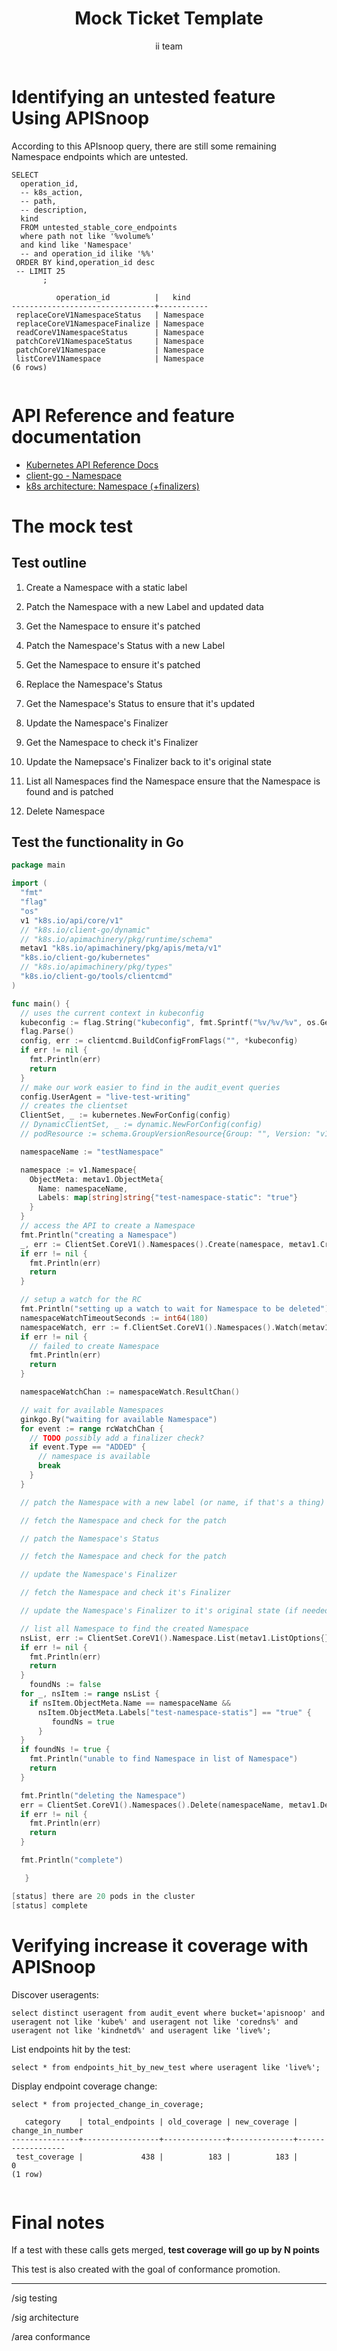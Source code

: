 # -*- ii: apisnoop; -*-
#+TITLE: Mock Ticket Template
#+AUTHOR: ii team
#+TODO: TODO(t) NEXT(n) IN-PROGRESS(i) BLOCKED(b) | DONE(d)
#+OPTIONS: toc:nil tags:nil todo:nil
#+EXPORT_SELECT_TAGS: export
* TODO [0%] In-Cluster Setup                                    :neverexport:
  :PROPERTIES:
  :LOGGING:  nil
  :END:
** TODO Connect demo to right eye

   #+begin_src tmate :session foo:hello :eval never-export
     echo "What parts of Kubernetes do you depend on $USER?"
   #+end_src
** Tilt Up
   #+begin_src tmate :session foo:hello :eval never-export
     cd ~/apisnoop
     tilt up --host 0.0.0.0
   #+end_src
** TODO Verify Pods Running
   #+begin_src shell
     kubectl get pods
   #+end_src

   #+RESULTS:
   #+begin_example
   NAME                                    READY   STATUS    RESTARTS   AGE
   apisnoop-auditlogger-86dcf97749-nb2rp   1/1     Running   1          6d23h
   hasura-7c5775fc95-rmp28                 1/1     Running   1          6d23h
   kubemacs-0                              1/1     Running   1          6d23h
   pgadmin-78b7448594-bmvxl                1/1     Running   0          6d23h
   postgres-6dbf95b969-hpr7k               1/1     Running   0          6d23h
   webapp-5bd67b658b-fc6pr                 1/1     Running   0          6d23h
   #+end_example

** TODO Check it all worked

   #+begin_src sql-mode :results replace
     \d+
   #+end_src

   #+RESULTS:
   #+begin_SRC example
                                                                              List of relations
    Schema |               Name               |       Type        |  Owner   |  Size   |                                    Description                                    
   --------+----------------------------------+-------------------+----------+---------+-----------------------------------------------------------------------------------
    public | api_operation                    | view              | apisnoop | 0 bytes | 
    public | api_operation_material           | materialized view | apisnoop | 3088 kB | details on each operation_id as taken from the openAPI spec
    public | api_operation_parameter_material | materialized view | apisnoop | 5072 kB | the parameters for each operation_id in open API spec
    public | audit_event                      | view              | apisnoop | 0 bytes | a record for each audit event in an audit log
    public | bucket_job_swagger               | table             | apisnoop | 3168 kB | metadata for audit events  and their respective swagger.json
    public | endpoint_coverage                | view              | apisnoop | 0 bytes | the test hits and conformance test hits per operation_id & other useful details
    public | endpoint_coverage_material       | materialized view | apisnoop | 144 kB  | 
    public | endpoints_hit_by_new_test        | view              | apisnoop | 0 bytes | list endpoints hit during our live auditing alongside their current test coverage
    public | projected_change_in_coverage     | view              | apisnoop | 0 bytes | overview of coverage stats if the e2e suite included your tests
    public | raw_audit_event                  | table             | apisnoop | 376 MB  | a record for each audit event in an audit log
    public | stable_endpoint_stats            | view              | apisnoop | 0 bytes | coverage stats for entire test run, looking only at its stable endpoints
    public | tests                            | view              | apisnoop | 0 bytes | 
    public | untested_stable_core_endpoints   | view              | apisnoop | 0 bytes | list stable core endpoints not hit by any tests, according to their test run
    public | useragents                       | view              | apisnoop | 0 bytes | 
   (14 rows)

   #+end_SRC

** TODO Check current coverage
   #+NAME: stable endpoint stats
   #+begin_src sql-mode
     select * from stable_endpoint_stats where job != 'live';
   #+end_src

   #+RESULTS: stable endpoint stats
   #+begin_SRC example
            job         |    date    | total_endpoints | test_hits | conf_hits | percent_tested | percent_conf_tested 
   ---------------------+------------+-----------------+-----------+-----------+----------------+---------------------
    1229108788603129860 | 2020-02-16 |             438 |       190 |       138 |          43.38 |               31.51
   (1 row)

   #+end_SRC

* Identifying an untested feature Using APISnoop                     :export:

According to this APIsnoop query, there are still some remaining Namespace endpoints which are untested.

  #+NAME: untested_stable_core_endpoints
  #+begin_src sql-mode :eval never-export :exports both :session none
    SELECT
      operation_id,
      -- k8s_action,
      -- path,
      -- description,
      kind
      FROM untested_stable_core_endpoints
      where path not like '%volume%'
      and kind like 'Namespace'
      -- and operation_id ilike '%%'
     ORDER BY kind,operation_id desc
     -- LIMIT 25
           ;
  #+end_src

 #+RESULTS: untested_stable_core_endpoints
 #+begin_SRC example
           operation_id          |   kind    
 --------------------------------+-----------
  replaceCoreV1NamespaceStatus   | Namespace
  replaceCoreV1NamespaceFinalize | Namespace
  readCoreV1NamespaceStatus      | Namespace
  patchCoreV1NamespaceStatus     | Namespace
  patchCoreV1Namespace           | Namespace
  listCoreV1Namespace            | Namespace
 (6 rows)

 #+end_SRC

* API Reference and feature documentation                            :export:
- [[https://kubernetes.io/docs/reference/kubernetes-api/][Kubernetes API Reference Docs]]
- [[https://github.com/kubernetes/client-go/blob/master/kubernetes/typed/core/v1/namespace.go][client-go - Namespace]] 
- [[https://github.com/kubernetes/community/blob/master/contributors/design-proposals/architecture/namespaces.md#finalizers][k8s architecture: Namespace (+finalizers)]] 

* The mock test                                                      :export:
** Test outline
1. Create a Namespace with a static label

2. Patch the Namespace with a new Label and updated data

3. Get the Namespace to ensure it's patched

4. Patch the Namespace's Status with a new Label

5. Get the Namespace to ensure it's patched

6. Replace the Namespace's Status

7. Get the Namespace's Status to ensure that it's updated

8. Update the Namespace's Finalizer

9. Get the Namespace to check it's Finalizer

10. Update the Namepsace's Finalizer back to it's original state

11. List all Namespaces
    find the Namespace
    ensure that the Namespace is found and is patched

12. Delete Namespace

** Test the functionality in Go
   #+begin_src go
     package main

     import (
       "fmt"
       "flag"
       "os"
       v1 "k8s.io/api/core/v1"
       // "k8s.io/client-go/dynamic"
       // "k8s.io/apimachinery/pkg/runtime/schema"
       metav1 "k8s.io/apimachinery/pkg/apis/meta/v1"
       "k8s.io/client-go/kubernetes"
       // "k8s.io/apimachinery/pkg/types"
       "k8s.io/client-go/tools/clientcmd"
     )

     func main() {
       // uses the current context in kubeconfig
       kubeconfig := flag.String("kubeconfig", fmt.Sprintf("%v/%v/%v", os.Getenv("HOME"), ".kube", "config"), "(optional) absolute path to the kubeconfig file")
       flag.Parse()
       config, err := clientcmd.BuildConfigFromFlags("", *kubeconfig)
       if err != nil {
         fmt.Println(err)
         return
       }
       // make our work easier to find in the audit_event queries
       config.UserAgent = "live-test-writing"
       // creates the clientset
       ClientSet, _ := kubernetes.NewForConfig(config)
       // DynamicClientSet, _ := dynamic.NewForConfig(config)
       // podResource := schema.GroupVersionResource{Group: "", Version: "v1", Resource: "pods"}

       namespaceName := "testNamespace"

       namespace := v1.Namespace{
         ObjectMeta: metav1.ObjectMeta{
           Name: namespaceName,
           Labels: map[string]string{"test-namespace-static": "true"}
         }
       }
       // access the API to create a Namespace
       fmt.Println("creating a Namespace")
       _, err := ClientSet.CoreV1().Namespaces().Create(namespace, metav1.CreateOptions{})
       if err != nil {
         fmt.Println(err)
         return
       }

       // setup a watch for the RC
       fmt.Println("setting up a watch to wait for Namespace to be deleted")
       namespaceWatchTimeoutSeconds := int64(180)
       namespaceWatch, err := f.ClientSet.CoreV1().Namespaces().Watch(metav1.ListOptions{LabelSelector: "test-namespace-static=true", TimeoutSeconds: &rcWatchTimeoutSeconds})
       if err != nil {
         // failed to create Namespace
         fmt.Println(err)
         return
       }

       namespaceWatchChan := namespaceWatch.ResultChan()

       // wait for available Namespaces
       ginkgo.By("waiting for available Namespace")
       for event := range rcWatchChan {
         // TODO possibly add a finalizer check?
         if event.Type == "ADDED" {
           // namespace is available
           break
         }
       }

       // patch the Namespace with a new label (or name, if that's a thing)

       // fetch the Namespace and check for the patch

       // patch the Namespace's Status 

       // fetch the Namespace and check for the patch

       // update the Namespace's Finalizer

       // fetch the Namespace and check it's Finalizer

       // update the Namespace's Finalizer to it's original state (if needed)

       // list all Namespace to find the created Namespace
       nsList, err := ClientSet.CoreV1().Namespace.List(metav1.ListOptions{})
       if err != nil {
         fmt.Println(err)
         return
       }
	     foundNs := false
       for _, nsItem := range nsList {
         if nsItem.ObjectMeta.Name == namespaceName &&
           nsItem.ObjectMeta.Labels["test-namespace-statis"] == "true" {
              foundNs = true
           }
       }
       if foundNs != true {
         fmt.Println("unable to find Namespace in list of Namespace")
         return
       }

       fmt.Println("deleting the Namespace")
       err = ClientSet.CoreV1().Namespaces().Delete(namespaceName, metav1.DeleteOptions{})
       if err != nil {
         fmt.Println(err)
         return
       }

       fmt.Println("complete")

        }
   #+end_src

   #+RESULTS:
   #+begin_src go
   [status] there are 20 pods in the cluster
   [status] complete
   #+end_src

* Verifying increase it coverage with APISnoop                       :export:
Discover useragents:
  #+begin_src sql-mode :eval never-export :exports both :session none
    select distinct useragent from audit_event where bucket='apisnoop' and useragent not like 'kube%' and useragent not like 'coredns%' and useragent not like 'kindnetd%' and useragent like 'live%';
  #+end_src

List endpoints hit by the test:
#+begin_src sql-mode :exports both :session none
select * from endpoints_hit_by_new_test where useragent like 'live%'; 
#+end_src

Display endpoint coverage change:
  #+begin_src sql-mode :eval never-export :exports both :session none
    select * from projected_change_in_coverage;
  #+end_src

  #+RESULTS:
  #+begin_SRC example
     category    | total_endpoints | old_coverage | new_coverage | change_in_number 
  ---------------+-----------------+--------------+--------------+------------------
   test_coverage |             438 |          183 |          183 |                0
  (1 row)

  #+end_SRC

* Final notes :export:
If a test with these calls gets merged, **test coverage will go up by N points**

This test is also created with the goal of conformance promotion.

-----  
/sig testing  

/sig architecture  

/area conformance  

* Options :neverexport:
** Delete all events after postgres initialization
   #+begin_src sql-mode :eval never-export :exports both :session none
   delete from raw_audit_event where bucket = 'apisnoop' and job='live';
   #+end_src

   #+RESULTS:
   #+begin_SRC example
   DELETE 3945
   #+end_SRC

* Open Tasks
  Set any open tasks here, using org-todo
** DONE Live Your Best Life
* Footnotes                                                     :neverexport:
  :PROPERTIES:
  :CUSTOM_ID: footnotes
  :END:
